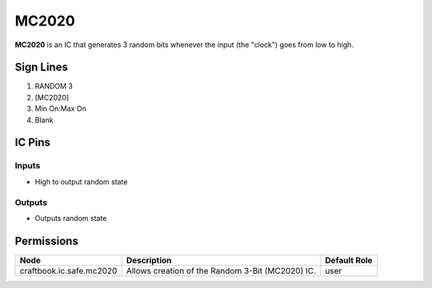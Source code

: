 ======
MC2020
======

**MC2020** is an IC that generates 3 random bits whenever the input (the "clock") goes from low to high.


Sign Lines
==========

1. RANDOM 3
2. [MC2020]
3. Min On:Max On
4. Blank


IC Pins
=======


Inputs
------

- High to output random state

Outputs
-------

- Outputs random state


Permissions
===========

======================== ================================================ ============
Node                     Description                                      Default Role 
======================== ================================================ ============
craftbook.ic.safe.mc2020 Allows creation of the Random 3-Bit (MC2020) IC. user         
======================== ================================================ ============



